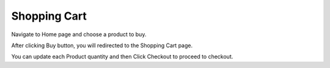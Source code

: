 
Shopping Cart
=====

Navigate to Home page and choose a product to buy.

After clicking Buy button, you will redirected to the Shopping Cart page.

You can update each Product quantity and then Click Checkout to proceed to checkout.
